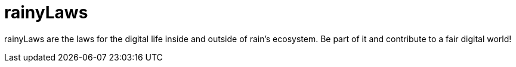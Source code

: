 = rainyLaws

rainyLaws are the laws for the digital life inside and outside of rain's ecosystem. Be part of it and contribute to a fair digital world!
